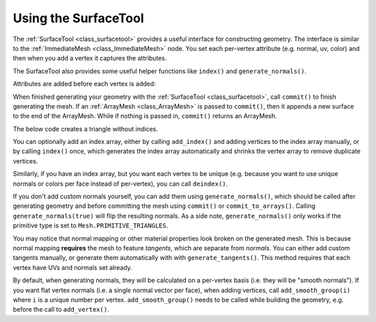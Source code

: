 .. _doc_surfacetool:

Using the SurfaceTool
=====================

The :ref:`SurfaceTool <class_surfacetool>` provides a useful interface for constructing geometry.
The interface is similar to the :ref:`ImmediateMesh <class_ImmediateMesh>` node. You
set each per-vertex attribute (e.g. normal, uv, color) and then when you add a vertex it
captures the attributes.

The SurfaceTool also provides some useful helper functions like ``index()`` and ``generate_normals()``.

Attributes are added before each vertex is added:

.. tabs::
 .. code-tab:: gdscript GDScript

    var st = SurfaceTool.new()

    st.begin(Mesh.PRIMITIVE_TRIANGLES)

    st.add_normal() # Overwritten by normal below.
    st.add_normal() # Added to next vertex.
    st.add_color() # Added to next vertex.
    st.add_vertex() # Captures normal and color above.
    st.add_normal() # Normal never added to a vertex.

When finished generating your geometry with the :ref:`SurfaceTool <class_surfacetool>`,
call ``commit()`` to finish generating the mesh. If an :ref:`ArrayMesh <class_ArrayMesh>` is passed
to ``commit()``, then it appends a new surface to the end of the ArrayMesh. While if nothing is passed
in, ``commit()`` returns an ArrayMesh.

.. tabs::
 .. code-tab:: gdscript GDScript

    # Add surface to existing ArrayMesh.
    st.commit(mesh)

    # -- Or Alternatively --

    # Create new ArrayMesh.
    var mesh = st.commit()

The below code creates a triangle without indices.

.. tabs::
 .. code-tab:: gdscript GDScript

    var st = SurfaceTool.new()

    st.begin(Mesh.PRIMITIVE_TRIANGLES)

    # Prepare attributes for add_vertex.
    st.add_normal(Vector3(0, 0, 1))
    st.add_uv(Vector2(0, 0))
    # Call last for each vertex, adds the above attributes.
    st.add_vertex(Vector3(-1, -1, 0))

    st.add_normal(Vector3(0, 0, 1))
    st.add_uv(Vector2(0, 1))
    st.add_vertex(Vector3(-1, 1, 0))

    st.add_normal(Vector3(0, 0, 1))
    st.add_uv(Vector2(1, 1))
    st.add_vertex(Vector3(1, 1, 0))

    # Commit to a mesh.
    var mesh = st.commit()

You can optionally add an index array, either by calling ``add_index()`` and adding
vertices to the index array manually, or by calling ``index()`` once,
which generates the index array automatically and
shrinks the vertex array to remove duplicate vertices.

.. tabs::
 .. code-tab:: gdscript GDScript
    # Suppose we have a quad defined by 6 vertices as follows
    st.add_vertex(Vector3(-1, 1, 0))
    st.add_vertex(Vector3(1, 1, 0))
    st.add_vertex(Vector3(-1, -1, 0))

    st.add_vertex(Vector3(1, 1, 0))
    st.add_vertex(Vector3(1, -1, 0))
    st.add_vertex(Vector3(-1, -1, 0))

    # We can make the quad more efficient by using an index array and only utilizing 4 vertices

    # Creates a quad from four corner vertices.
    # add_index() can be called before or after add_vertex()
    # since it's not an attribute of a vertex itself.
    st.add_index(0)
    st.add_index(1)
    st.add_index(2)

    st.add_index(1)
    st.add_index(3)
    st.add_index(2)

    # Alternatively we can use ``st.index()`` which will create the quad for us and remove the duplicate vertices
    st.index()

Similarly, if you have an index array, but you want each vertex to be unique (e.g. because
you want to use unique normals or colors per face instead of per-vertex), you can call ``deindex()``.

.. tabs::
 .. code-tab:: gdscript GDScript

    st.deindex()

If you don't add custom normals yourself, you can add them using ``generate_normals()``, which should
be called after generating geometry and before committing the mesh using ``commit()`` or
``commit_to_arrays()``. Calling ``generate_normals(true)`` will flip the resulting normals. As a side
note, ``generate_normals()`` only works if the primitive type is set to ``Mesh.PRIMITIVE_TRIANGLES``.

You may notice that normal mapping or other material properties look broken on
the generated mesh. This is because normal mapping **requires** the mesh to
feature *tangents*, which are separate from *normals*. You can either add custom
tangents manually, or generate them automatically with with
``generate_tangents()``. This method requires that each vertex have UVs and
normals set already.

.. tabs::
 .. code-tab:: gdscript GDScript

    st.generate_normals()
    st.generate_tangents()

    st.commit(mesh)

By default, when generating normals, they will be calculated on a per-vertex basis (i.e. they will
be "smooth normals"). If you want flat vertex normals (i.e. a single normal vector per face), when
adding vertices, call ``add_smooth_group(i)`` where ``i`` is a unique number per vertex.
``add_smooth_group()`` needs to be called while building the geometry, e.g. before the call to
``add_vertex()``.
